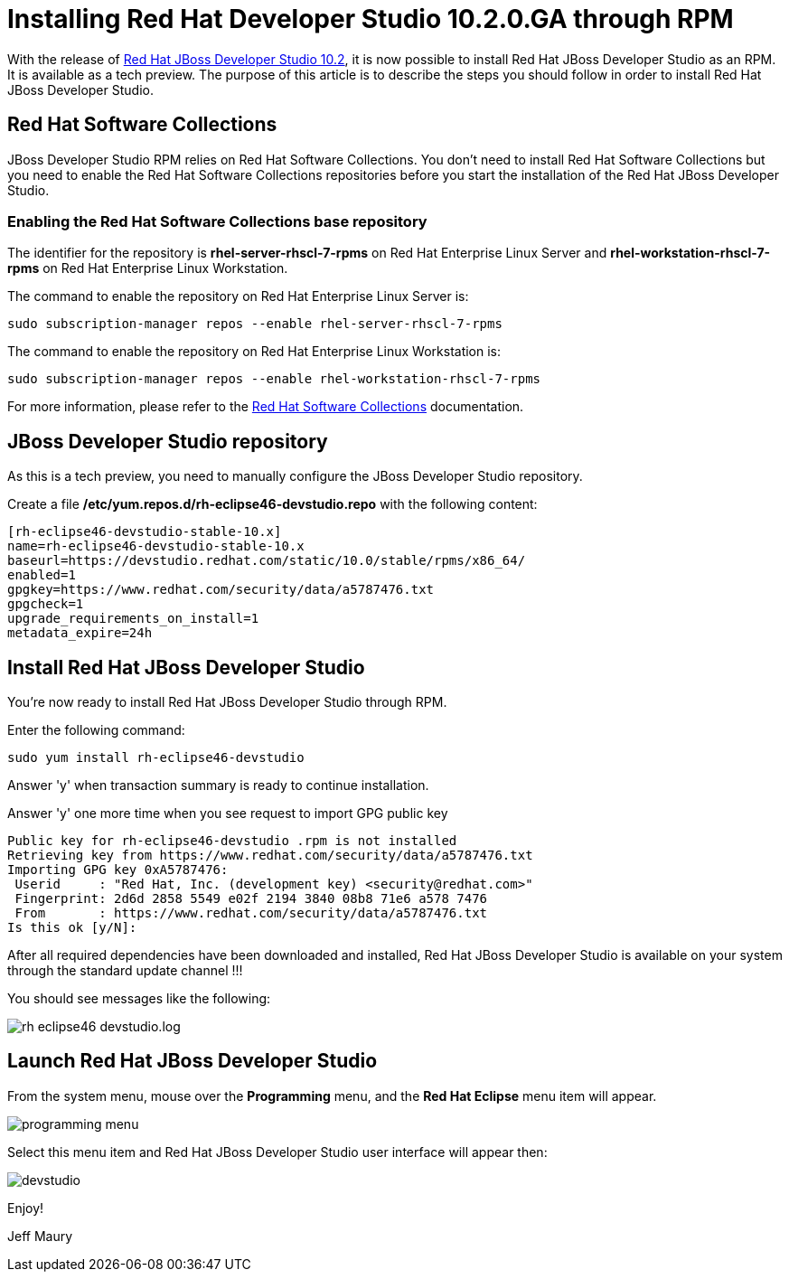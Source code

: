 = Installing Red Hat Developer Studio 10.2.0.GA through RPM
:page-layout: blog
:page-author: jeffmaury
:page-tags: [tech-preview, jbosstools, devstudio, rpm]
:page-date: 2016-12-12

With the release of link:/downloads/devstudio/neon/10.2.0.GA.html[Red Hat JBoss Developer Studio 10.2], it is now possible to install Red Hat JBoss Developer Studio as an RPM.
It is available as a tech preview. The purpose of this article is to describe the steps you should follow in order to install Red Hat JBoss Developer Studio.

== Red Hat Software Collections

JBoss Developer Studio RPM relies on Red Hat Software Collections. You don't need to install Red Hat Software Collections but you need to enable
the Red Hat Software Collections repositories before you start the installation of the Red Hat JBoss Developer Studio.

=== Enabling the Red Hat Software Collections base repository

The identifier for the repository is *rhel-server-rhscl-7-rpms* on Red Hat Enterprise Linux Server and *rhel-workstation-rhscl-7-rpms* on Red Hat Enterprise Linux Workstation.

The command to enable the repository on Red Hat Enterprise Linux Server is:

```
sudo subscription-manager repos --enable rhel-server-rhscl-7-rpms
```

The command to enable the repository on Red Hat Enterprise Linux Workstation is:

```
sudo subscription-manager repos --enable rhel-workstation-rhscl-7-rpms
```

For more information, please refer to the https://access.redhat.com/documentation/en/red-hat-software-collections/?version=2/[Red Hat Software Collections] documentation.

== JBoss Developer Studio repository

As this is a tech preview, you need to manually configure the JBoss Developer Studio repository.

Create a file */etc/yum.repos.d/rh-eclipse46-devstudio.repo* with the following content:

```
[rh-eclipse46-devstudio-stable-10.x]
name=rh-eclipse46-devstudio-stable-10.x
baseurl=https://devstudio.redhat.com/static/10.0/stable/rpms/x86_64/
enabled=1
gpgkey=https://www.redhat.com/security/data/a5787476.txt
gpgcheck=1
upgrade_requirements_on_install=1
metadata_expire=24h
```

== Install Red Hat JBoss Developer Studio

You're now ready to install Red Hat JBoss Developer Studio through RPM.

Enter the following command:

```
sudo yum install rh-eclipse46-devstudio
```

Answer 'y' when transaction summary is ready to continue installation.

Answer 'y' one more time when you see request to import GPG public key

```
Public key for rh-eclipse46-devstudio .rpm is not installed
Retrieving key from https://www.redhat.com/security/data/a5787476.txt
Importing GPG key 0xA5787476:
 Userid     : "Red Hat, Inc. (development key) <security@redhat.com>"
 Fingerprint: 2d6d 2858 5549 e02f 2194 3840 08b8 71e6 a578 7476
 From       : https://www.redhat.com/security/data/a5787476.txt
Is this ok [y/N]:
```

After all required dependencies have been downloaded and installed, Red Hat JBoss Developer Studio is available on your
system through the standard update channel !!!

You should see messages like the following:

image::/blog/images/20161212-rpm/rh-eclipse46-devstudio.log.png[]

== Launch Red Hat JBoss Developer Studio

From the system menu, mouse over the *Programming* menu, and the *Red Hat Eclipse* menu item will appear.

image::/blog/images/20161212-rpm/programming-menu.png[]

Select this menu item and Red Hat JBoss Developer Studio user interface will appear then:

image::/blog/images/20161212-rpm/devstudio.png[]


Enjoy!

Jeff Maury
